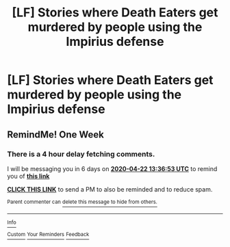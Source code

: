 #+TITLE: [LF] Stories where Death Eaters get murdered by people using the Impirius defense

* [LF] Stories where Death Eaters get murdered by people using the Impirius defense
:PROPERTIES:
:Author: Wirenfeldt
:Score: 5
:DateUnix: 1586920529.0
:DateShort: 2020-Apr-15
:FlairText: Request
:END:

** RemindMe! One Week
:PROPERTIES:
:Author: HairyHorux
:Score: 1
:DateUnix: 1586957813.0
:DateShort: 2020-Apr-15
:END:

*** There is a 4 hour delay fetching comments.

I will be messaging you in 6 days on [[http://www.wolframalpha.com/input/?i=2020-04-22%2013:36:53%20UTC%20To%20Local%20Time][*2020-04-22 13:36:53 UTC*]] to remind you of [[https://np.reddit.com/r/HPfanfiction/comments/g1jyho/lf_stories_where_death_eaters_get_murdered_by/fnh97ub/?context=3][*this link*]]

[[https://np.reddit.com/message/compose/?to=RemindMeBot&subject=Reminder&message=%5Bhttps%3A%2F%2Fwww.reddit.com%2Fr%2FHPfanfiction%2Fcomments%2Fg1jyho%2Flf_stories_where_death_eaters_get_murdered_by%2Ffnh97ub%2F%5D%0A%0ARemindMe%21%202020-04-22%2013%3A36%3A53%20UTC][*CLICK THIS LINK*]] to send a PM to also be reminded and to reduce spam.

^{Parent commenter can} [[https://np.reddit.com/message/compose/?to=RemindMeBot&subject=Delete%20Comment&message=Delete%21%20g1jyho][^{delete this message to hide from others.}]]

--------------

[[https://np.reddit.com/r/RemindMeBot/comments/e1bko7/remindmebot_info_v21/][^{Info}]]

[[https://np.reddit.com/message/compose/?to=RemindMeBot&subject=Reminder&message=%5BLink%20or%20message%20inside%20square%20brackets%5D%0A%0ARemindMe%21%20Time%20period%20here][^{Custom}]]
[[https://np.reddit.com/message/compose/?to=RemindMeBot&subject=List%20Of%20Reminders&message=MyReminders%21][^{Your Reminders}]]
[[https://np.reddit.com/message/compose/?to=Watchful1&subject=RemindMeBot%20Feedback][^{Feedback}]]
:PROPERTIES:
:Author: RemindMeBot
:Score: 1
:DateUnix: 1586973375.0
:DateShort: 2020-Apr-15
:END:
